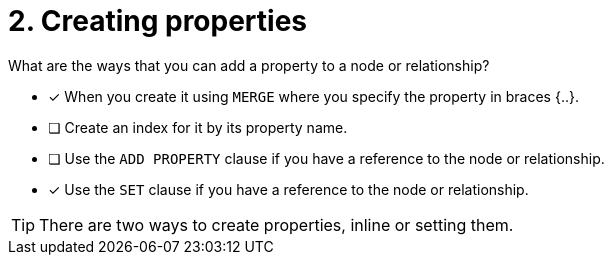 [.question,role=multiple_choice]
= 2. Creating properties

What are the ways that you can add a property to a node or relationship?

* [x] When you create it using `MERGE` where you specify the property in braces {..}.
* [ ] Create an index for it by its property name.
* [ ] Use the `ADD PROPERTY` clause if you have a reference to the node or relationship.
* [x] Use the `SET` clause if you have a reference to the node or relationship.


[TIP]
====
There are two ways to create properties, inline or setting them.
====